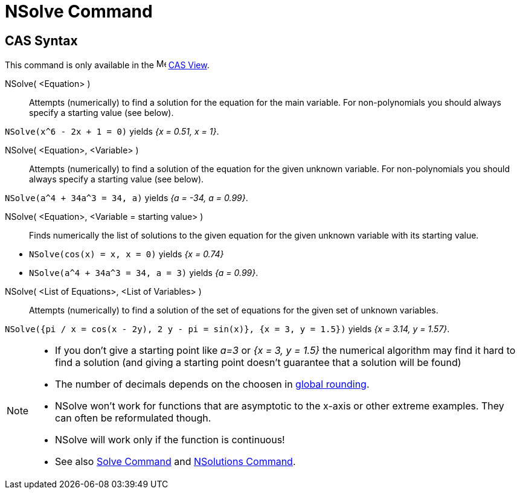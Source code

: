 = NSolve Command
:page-en: commands/NSolve
ifdef::env-github[:imagesdir: /en/modules/ROOT/assets/images]

== CAS Syntax

This command is only available in the image:16px-Menu_view_cas.svg.png[Menu view cas.svg,width=16,height=16]
xref:/CAS_View.adoc[CAS View].

NSolve( <Equation> )::
  Attempts (numerically) to find a solution for the equation for the main variable. For non-polynomials you should
  always specify a starting value (see below).

[EXAMPLE]
====

`++NSolve(x^6 - 2x + 1 = 0)++` yields _{x = 0.51, x = 1}_.

====

NSolve( <Equation>, <Variable> )::
  Attempts (numerically) to find a solution of the equation for the given unknown variable. For non-polynomials you
  should always specify a starting value (see below).

[EXAMPLE]
====

`++NSolve(a^4 + 34a^3 = 34, a)++` yields _{a = -34, a = 0.99}_.

====

NSolve( <Equation>, <Variable = starting value> )::
  Finds numerically the list of solutions to the given equation for the given unknown variable with its starting value.

[EXAMPLE]
====

* `++NSolve(cos(x) = x, x = 0)++` yields _{x = 0.74}_
* `++NSolve(a^4 + 34a^3 = 34, a = 3)++` yields _{a = 0.99}_.

====

NSolve( <List of Equations>, <List of Variables> )::
  Attempts (numerically) to find a solution of the set of equations for the given set of unknown variables.

[EXAMPLE]
====

`++NSolve({pi / x = cos(x - 2y), 2 y - pi = sin(x)}, {x = 3, y = 1.5})++` yields _{x = 3.14, y = 1.57}_.

====

[NOTE]
====

* If you don't give a starting point like _a=3_ or _{x = 3, y = 1.5}_ the numerical algorithm may find it hard to find
a solution (and giving a starting point doesn't guarantee that a solution will be found)
* The number of decimals depends on the choosen in xref:/Options_Menu.adoc[global rounding].
* NSolve won't work for functions that are asymptotic to the x-axis or other extreme examples. They can often be
reformulated though.
* NSolve will work only if the function is continuous!
* See also xref:/commands/Solve.adoc[Solve Command] and xref:/commands/NSolutions.adoc[NSolutions Command].

====
